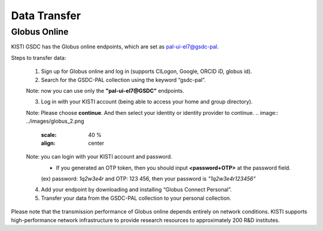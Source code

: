 =============================
Data Transfer
=============================

Globus Online
-------------------------------

KISTI GSDC has the Globus online endpoints, which are set as pal-ui-el7@gsdc-pal.

Steps to transfer data:

    1. Sign up for Globus online and log in (supports CILogon, Google, ORCID iD, globus id).
    
    2. Search for the GSDC-PAL collection using the keyword “gsdc-pal”.

    Note: now you can use only the **"pal-ui-el7@GSDC"** endpoints.

    .. image:: ../images/globus_1.png
        :scale: 40 %
        :align: center   

    3. Log in with your KISTI account (being able to access your home and group directory).

    Note: Please choose **continue**. And then select your identity or identity provider to continue.
    .. image:: ../images/globus_2.png
        :scale: 40 %
        :align: center

    Note: you can login with your KISTI account and password.
        - If you generated an OTP token, then you should input **<password+OTP>** at the password field.
        (ex) password: *1q2w3e4r* and OTP: 123 456, then your password is *"1q2w3e4r123456"*

    .. image:: ../images/globus_3.png
        :scale: 40 %
        :align: center

    4. Add your endpoint by downloading and installing “Globus Connect Personal”.
    5. Transfer your data from the GSDC-PAL collection to your personal collection.

Please note that the transmission performance of Globus online depends entirely on network conditions. KISTI supports high-performance network infrastructure to provide research resources to approximately 200 R&D institutes.
